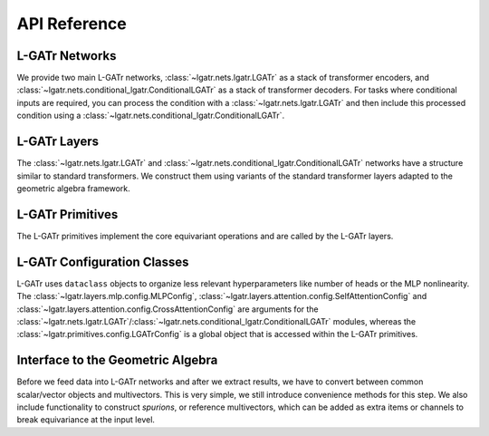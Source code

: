 API Reference
=============

L-GATr Networks
---------------

We provide two main L-GATr networks, :class:`~lgatr.nets.lgatr.LGATr` as a stack of transformer encoders, 
and :class:`~lgatr.nets.conditional_lgatr.ConditionalLGATr` as a stack of transformer decoders. 
For tasks where conditional inputs are required, you can process the condition with a :class:`~lgatr.nets.lgatr.LGATr` 
and then include this processed condition using a :class:`~lgatr.nets.conditional_lgatr.ConditionalLGATr`.

.. autosummary::
    :toctree: generated/
    :recursive:
    
    lgatr.nets.lgatr.LGATr
    lgatr.nets.conditional_lgatr.ConditionalLGATr

L-GATr Layers
-------------

The :class:`~lgatr.nets.lgatr.LGATr` and :class:`~lgatr.nets.conditional_lgatr.ConditionalLGATr` networks
have a structure similar to standard transformers. We construct them using variants of the standard
transformer layers adapted to the geometric algebra framework.

.. autosummary::
   :toctree: generated/
   :recursive:

   lgatr.layers.lgatr_block.LGATrBlock
   lgatr.layers.conditional_lgatr_block.ConditionalLGATrBlock
   lgatr.layers.linear.EquiLinear
   lgatr.layers.attention.self_attention.SelfAttention
   lgatr.layers.attention.cross_attention.CrossAttention
   lgatr.layers.mlp.mlp.GeoMLP
   lgatr.layers.mlp.geometric_bilinears.GeometricBilinear
   lgatr.layers.mlp.nonlinearities.ScalarGatedNonlinearity
   lgatr.layers.layer_norm.EquiLayerNorm
   lgatr.layers.dropout.GradeDropout

L-GATr Primitives
-----------------

The L-GATr primitives implement the core equivariant operations and are called by the L-GATr layers.

.. autosummary::
   :toctree: generated/
   :recursive:

   lgatr.primitives.attention
   lgatr.primitives.bilinear
   lgatr.primitives.dropout
   lgatr.primitives.invariants
   lgatr.primitives.linear
   lgatr.primitives.nonlinearities
   lgatr.primitives.normalization


L-GATr Configuration Classes
----------------------------

L-GATr uses ``dataclass`` objects to organize less relevant hyperparameters like number of heads or the MLP nonlinearity.
The :class:`~lgatr.layers.mlp.config.MLPConfig`, :class:`~lgatr.layers.attention.config.SelfAttentionConfig` and :class:`~lgatr.layers.attention.config.CrossAttentionConfig` are arguments for the :class:`~lgatr.nets.lgatr.LGATr`/:class:`~lgatr.nets.conditional_lgatr.ConditionalLGATr` modules,
whereas the :class:`~lgatr.primitives.config.LGATrConfig` is a global object that is accessed within the L-GATr primitives.

.. autosummary::
   :toctree: generated/
   :recursive:

   lgatr.primitives.config.LGATrConfig
   lgatr.layers.attention.config.SelfAttentionConfig
   lgatr.layers.attention.config.CrossAttentionConfig
   lgatr.layers.mlp.config.MLPConfig

Interface to the Geometric Algebra
----------------------------------

Before we feed data into L-GATr networks and after we extract results, we have to convert between common scalar/vector objects and multivectors.
This is very simple, we still introduce convenience methods for this step.
We also include functionality to construct `spurions`, or reference multivectors, 
which can be added as extra items or channels to break equivariance at the input level.

.. autosummary::
   :toctree: generated/
   :recursive:

   lgatr.interface.scalar
   lgatr.interface.vector
   lgatr.interface.pseudoscalar
   lgatr.interface.axialvector
   lgatr.interface.spurions